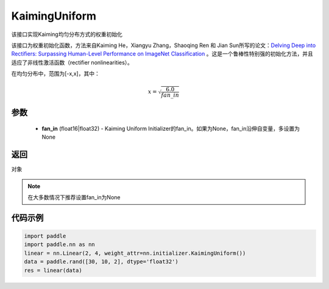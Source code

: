 .. _cn_api_nn_initializer_KaimingUniform:

KaimingUniform
-------------------------------

.. py:class:: paddle.nn.initializer.KaimingUniform(fan_in=None)




该接口实现Kaiming均匀分布方式的权重初始化

该接口为权重初始化函数，方法来自Kaiming He，Xiangyu Zhang，Shaoqing Ren 和 Jian Sun所写的论文：`Delving Deep into Rectifiers: Surpassing Human-Level Performance on ImageNet Classification <https://arxiv。org/abs/1502.01852>`_ 。这是一个鲁棒性特别强的初始化方法，并且适应了非线性激活函数（rectifier nonlinearities）。

在均匀分布中，范围为[-x,x]，其中：

.. math::

    x = \sqrt{\frac{6.0}{fan\_in}}

参数
::::::::::::

    - **fan_in** (float16|float32) - Kaiming Uniform Initializer的fan_in。如果为None，fan_in沿伸自变量，多设置为None

返回
::::::::::::
对象

.. note:: 

    在大多数情况下推荐设置fan_in为None

代码示例
::::::::::::

.. code-block:: python

    import paddle
    import paddle.nn as nn
    linear = nn.Linear(2, 4, weight_attr=nn.initializer.KaimingUniform())
    data = paddle.rand([30, 10, 2], dtype='float32')
    res = linear(data)
